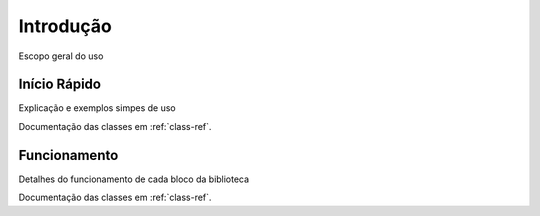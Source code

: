 **********
Introdução
**********

Escopo geral do uso

Início Rápido
-------------
Explicação e exemplos simpes de uso

Documentação das classes em :ref:`class-ref`.

Funcionamento
-------------

Detalhes do funcionamento de cada bloco da biblioteca


Documentação das classes em :ref:`class-ref`.

